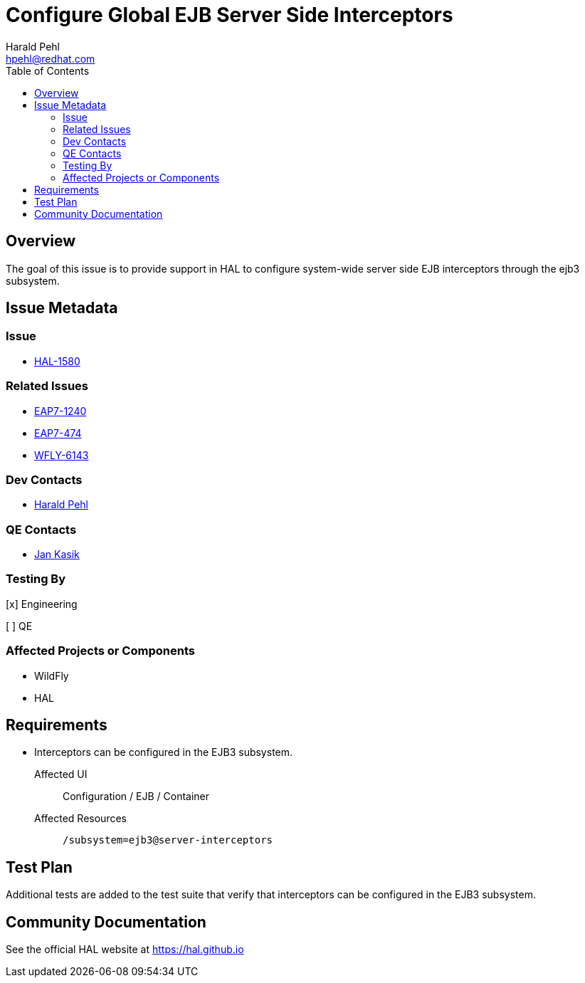 = Configure Global EJB Server Side Interceptors
:author:            Harald Pehl
:email:             hpehl@redhat.com
:toc:               left
:icons:             font
:idprefix:
:idseparator:       -
:issue-base-url:    https://issues.jboss.org/browse

== Overview

The goal of this issue is to provide support in HAL to configure system-wide server side EJB interceptors through the ejb3 subsystem.

== Issue Metadata

=== Issue

* {issue-base-url}/HAL-1580[HAL-1580]

=== Related Issues

* {issue-base-url}/EAP7-1240[EAP7-1240]
* {issue-base-url}/EAP7-474[EAP7-474]
* {issue-base-url}/WFLY-6143[WFLY-6143]

=== Dev Contacts

* mailto:hpehl@redhat.com[Harald Pehl]

=== QE Contacts

* mailto:jkasik@redhat.com[Jan Kasik]

=== Testing By

[x] Engineering

[ ] QE

=== Affected Projects or Components

* WildFly
* HAL

== Requirements

* Interceptors can be configured in the EJB3 subsystem.

Affected UI:: Configuration / EJB / Container
Affected Resources:: `/subsystem=ejb3@server-interceptors`

== Test Plan

Additional tests are added to the test suite that verify that interceptors can be configured in the EJB3 subsystem.

== Community Documentation

See the official HAL website at https://hal.github.io
